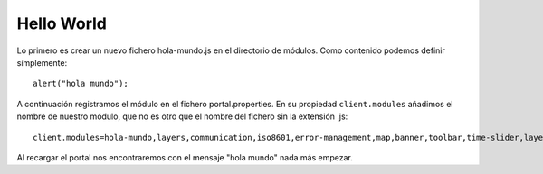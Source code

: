 Hello World
============

Lo primero es crear un nuevo fichero hola-mundo.js en el directorio de módulos. Como contenido podemos definir símplemente::

	alert("hola mundo");

A continuación registramos el módulo en el fichero portal.properties. En su propiedad ``client.modules`` añadimos el nombre de nuestro módulo, que no es otro que el nombre del fichero sin la extensión .js::

	client.modules=hola-mundo,layers,communication,iso8601,error-management,map,banner,toolbar,time-slider,layer-list,info-control,info-dialog,center,zoom-bar,layer-list-selector,active-layer-list,legend-button,legend-panel

Al recargar el portal nos encontraremos con el mensaje "hola mundo" nada más empezar.